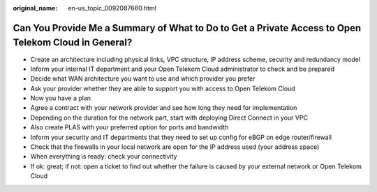 :original_name: en-us_topic_0092087660.html

.. _en-us_topic_0092087660:

Can You Provide Me a Summary of What to Do to Get a Private Access to Open Telekom Cloud in General?
====================================================================================================

-  Create an architecture including physical links, VPC structure, IP address scheme, security and redundancy model
-  Inform your internal IT department and your Open Telekom Cloud administrator to check and be prepared
-  Decide what WAN architecture you want to use and which provider you prefer
-  Ask your provider whether they are able to support you with access to Open Telekom Cloud
-  Now you have a plan
-  Agree a contract with your network provider and see how long they need for implementation
-  Depending on the duration for the network part, start with deploying Direct Connect in your VPC
-  Also create PLAS with your preferred option for ports and bandwidth
-  Inform your security and IT departments that they need to set up config for eBGP on edge router/firewall
-  Check that the firewalls in your local network are open for the IP address used (your address space)
-  When everything is ready: check your connectivity
-  If ok: great; if not: open a ticket to find out whether the failure is caused by your external network or Open Telekom Cloud
